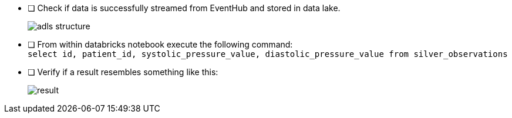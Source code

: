 - [ ] Check if data is successfully streamed from EventHub and stored in data lake.
+
image::../../materials/images/task4-adls-structure.png[adls structure]

- [ ] From within databricks notebook execute the following command: +
`select id, patient_id, systolic_pressure_value, diastolic_pressure_value from silver_observations`

- [ ] Verify if a result resembles something like this:

+
image::../../materials/images/task4-result.png[result]